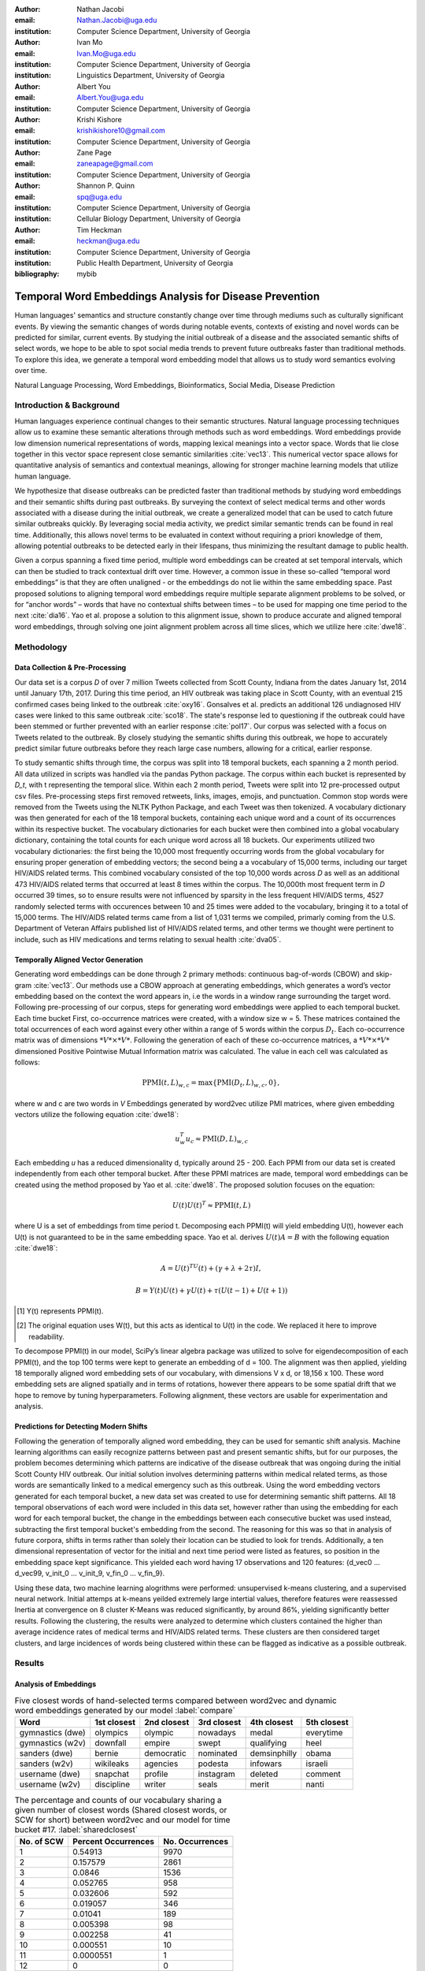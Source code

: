 :author: Nathan Jacobi
:email: Nathan.Jacobi@uga.edu
:institution: Computer Science Department, University of Georgia

:author: Ivan Mo
:email: Ivan.Mo@uga.edu
:institution: Computer Science Department, University of Georgia
:institution: Linguistics Department, University of Georgia

:author: Albert You
:email: Albert.You@uga.edu
:institution: Computer Science Department, University of Georgia

:author: Krishi Kishore
:email: krishikishore10@gmail.com
:institution: Computer Science Department, University of Georgia

:author: Zane Page
:email: zaneapage@gmail.com
:institution: Computer Science Department, University of Georgia

:author: Shannon P. Quinn
:email: spq@uga.edu
:institution: Computer Science Department, University of Georgia
:institution: Cellular Biology Department, University of Georgia

:author: Tim Heckman
:email: heckman@uga.edu
:institution: Computer Science Department, University of Georgia
:institution: Public Health Department, University of Georgia

:bibliography: mybib

--------------------------------------------------------
Temporal Word Embeddings Analysis for Disease Prevention
--------------------------------------------------------

.. class:: abstract

Human languages' semantics and structure constantly change over time through mediums such as culturally significant events.
By viewing the semantic changes of words during notable events, contexts of existing and novel words can be predicted for similar, current events.
By studying the initial outbreak of a disease and the associated semantic shifts of select words,
we hope to be able to spot social media trends to prevent future outbreaks faster than traditional methods.
To explore this idea, we generate a temporal word embedding model that allows us to study word semantics evolving over time.

.. class:: keywords

Natural Language Processing, Word Embeddings, Bioinformatics, Social Media, Disease Prediction

Introduction & Background
-------------------------

Human languages experience continual changes to their semantic structures.
Natural language processing techniques allow us to examine these semantic alterations through methods such as word embeddings.
Word embeddings provide low dimension numerical representations of words, mapping lexical meanings into a vector space.
Words that lie close together in this vector space represent close semantic similarities :cite:`vec13`.
This numerical vector space allows for quantitative analysis of semantics and contextual meanings, allowing for stronger machine learning models that utilize human language.

We hypothesize that disease outbreaks can be predicted faster than traditional methods by studying word embeddings and their semantic shifts during past outbreaks.
By surveying the context of select medical terms and other words associated with a disease during the initial outbreak,
we create a generalized model that can be used to catch future similar outbreaks quickly.
By leveraging social media activity, we predict similar semantic trends can be found in real time.
Additionally, this allows novel terms to be evaluated in context without requiring a priori knowledge of them,
allowing potential outbreaks to be detected early in their lifespans, thus minimizing the resultant damage to public health.

Given a corpus spanning a fixed time period, multiple word embeddings can be created at set temporal intervals, which can then be studied to track contextual drift over time.
However, a common issue in these so-called “temporal word embeddings” is that they are often unaligned - or the embeddings do not lie within the same embedding space.
Past proposed solutions to aligning temporal word embeddings require multiple separate alignment problems to be solved,
or for “anchor words” – words that have no contextual shifts between times – to be used for mapping one time period to the next :cite:`dia16`.
Yao et al. propose a solution to this alignment issue, shown to produce accurate and aligned temporal word embeddings,
through solving one joint alignment problem across all time slices, which we utilize here :cite:`dwe18`.

Methodology
-----------

Data Collection & Pre-Processing
================================

Our data set is a corpus *D* of over 7 million Tweets collected from Scott County, Indiana from the dates January 1st, 2014 until January 17th, 2017.
During this time period, an HIV outbreak was taking place in Scott County, with an eventual 215 confirmed cases being linked to the outbreak :cite:`oxy16`.
Gonsalves et al. predicts an additional 126 undiagnosed HIV cases were linked to this same outbreak :cite:`sco18`.
The state's response led to questioning if the outbreak could have been stemmed or further prevented with an earlier response :cite:`pol17`.
Our corpus was selected with a focus on Tweets related to the outbreak.
By closely studying the semantic shifts during this outbreak, we hope to accurately predict similar future outbreaks before they reach large case numbers, allowing for a critical, earlier response.

To study semantic shifts through time, the corpus was split into 18 temporal buckets, each spanning a 2 month period. All data utilized in scripts was handled via the pandas Python package.
The corpus within each bucket is represented by *D_t*, with t representing the temporal slice. Within each 2 month period, Tweets were split into 12 pre-processed output csv files.
Pre-processing steps first removed retweets, links, images, emojis, and punctuation.
Common stop words were removed from the Tweets using the NLTK Python Package, and each Tweet was then tokenized.
A vocabulary dictionary was then generated for each of the 18 temporal buckets, containing each unique word and a count of its occurrences within its respective bucket.
The vocabulary dictionaries for each bucket were then combined into a global vocabulary dictionary, containing the total counts for each unique word across all 18 buckets.
Our experiments utilized two vocabulary dictionaries: the first being the 10,000 most frequently occurring words from the global vocabulary for ensuring proper generation of embedding vectors; 
the second being a a vocabulary of 15,000 terms, including our target HIV/AIDS related terms.
This combined vocabulary consisted of the top 10,000 words across *D* as well as an additional 473 HIV/AIDS related terms that occurred at least 8 times within the corpus.
The 10,000th most frequent term in *D* occurred 39 times, so to ensure results were not influenced by sparsity in the less frequent HIV/AIDS terms, 
4527 randomly selected terms with occurences between 10 and 25 times were added to the vocabulary, bringing it to a total of 15,000 terms. 
The HIV/AIDS related terms came from a list of 1,031 terms we compiled, primarly coming from the U.S. Department of Veteran Affairs published list of HIV/AIDS related terms, 
and other terms we thought were pertinent to include, such as HIV medications and terms relating to sexual health :cite:`dva05`. 

Temporally Aligned Vector Generation
====================================

Generating word embeddings can be done through 2 primary methods: continuous bag-of-words (CBOW) and skip-gram :cite:`vec13`.
Our methods use a CBOW approach at generating embeddings, which generates a word’s vector embedding based on the context the word appears in,
i.e the words in a window range surrounding the target word. Following pre-processing of our corpus, steps for generating word embeddings were
applied to each temporal bucket. Each time bucket First, co-occurrence matrices were created, with a window size w = 5. These matrices contained
the total occurrences of each word against every other within a range of 5 words within the corpus :math:`D_t`. Each co-occurrence matrix was of
dimensions :math:`*V* \times *V*`. Following the generation of each of these co-occurrence matrices, a :math:`*V* \times *V*` dimensioned Positive Pointwise Mutual Information
matrix was calculated. The value in each cell was calculated as follows:

.. math::

   \text{PPMI}(t, L)_{w,c} = \text{max}\{\text{PMI}(D_t, L)_{w,c},0\},

where w and c are two words in *V* Embeddings generated by word2vec utilize PMI matrices, where given embedding vectors utilize the following equation :cite:`dwe18`:

.. math::

   u^{T}_{w}u_c \approx \text{PMI}(D, L)_{w,c}

Each embedding *u* has a reduced dimensionality d, typically around 25 - 200.
Each PPMI from our data set is created independently from each other temporal bucket.
After these PPMI matrices are made, temporal word embeddings can be created using the method proposed by Yao et al. :cite:`dwe18`.
The proposed solution focuses on the equation:

.. math::

   U(t)U(t)^T \approx \text{PPMI}(t,L)

where U is a set of embeddings from time period t.
Decomposing each PPMI(t) will yield embedding U(t), however each U(t) is not guaranteed to be in the same embedding space.
Yao et al. derives :math:`U(t)A = B` with the following equation :cite:`dwe18`:

.. math::

   A = U(t)^TU(t) + (\gamma + \lambda + 2\tau)I,

.. math::
   
   B = Y(t)U(t) + \gamma U(t) + \tau (U(t - 1) + U(t + 1))

.. [#] Y(t) represents PPMI(t).
.. [#] The original equation uses W(t), but this acts as identical to U(t) in the code. We replaced it here to improve readability.

To decompose PPMI(t) in our model, SciPy’s linear algebra package was utilized to solve for eigendecomposition of each PPMI(t), and the top 100 terms were kept to generate an embedding of d = 100.
The alignment was then applied, yielding 18 temporally aligned word embedding sets of our vocabulary, with dimensions V x d, or 18,156 x 100.
These word embedding sets are aligned spatially and in terms of rotations, however there appears to be some spatial drift that we hope to remove by tuning hyperparameters.
Following alignment, these vectors are usable for experimentation and analysis.

Predictions for Detecting Modern Shifts
=======================================

Following the generation of temporally aligned word embedding, they can be used for semantic shift analysis.
Machine learning algorithms can easily recognize patterns between past and present semantic shifts, but for our purposes,
the problem becomes determining which patterns are indicative of the disease outbreak that was ongoing during the initial Scott County HIV outbreak.
Our initial solution involves determining patterns within medical related terms, as those words are semantically linked to a medical emergency such as this outbreak.
Using the word embedding vectors generated for each temporal bucket, a new data set was created to use for determining semantic shift patterns.
All 18 temporal observations of each word were included in this data set, however rather than using the embedding for each word for each temporal bucket,
the change in the embeddings between each consecutive bucket was used instead, subtracting the first temporal bucket's embedding from the second. 
The reasoning for this was so that in analysis of future corpora, shifts in terms rather than solely their location can be studied to look for trends.
Additionally, a ten dimensional representation of vector for the initial and next time period were listed as features, so position in the embedding space kept significance.
This yielded each word having 17 observations and 120 features: {d_vec0 … d_vec99, v_init_0 … v_init_9, v_fin_0 … v_fin_9}.

Using these data, two machine learning alogrithms were performed: unsupervised k-means clustering, and a supervised neural network. 
Initial attemps at k-means yeilded extremely large intertial values, therefore features were reassessed
Inertia at convergence on 8 cluster K-Means was reduced significantly, by around 86%, yielding significantly better results.
Following the clustering, the results were analyzed to determine which clusters contained the higher than average incidence rates of medical terms and HIV/AIDS related terms.
These clusters are then considered target clusters, and large incidences of words being clustered within these can be flagged as indicative as a possible outbreak.

Results
-------

Analysis of Embeddings
======================

.. table:: Five closest words of hand-selected terms compared between word2vec and dynamic word embeddings generated by our model :label:`compare`
   :class: w

   +----------------------+-------------+-------------+--------------+----------------+-------------+
   | Word                 | 1st closest | 2nd closest | 3rd closest  | 4th closest    | 5th closest |
   +======================+=============+=============+==============+================+=============+
   | gymnastics (dwe)     | olympics    | olympic     | nowadays     | medal          | everytime   |
   +----------------------+-------------+-------------+--------------+----------------+-------------+
   | gymnastics (w2v)     | downfall    | empire      | swept        | qualifying     | heel        |
   +----------------------+-------------+-------------+--------------+----------------+-------------+
   | sanders (dwe)        | bernie      | democratic  | nominated    | demsinphilly   | obama       |
   +----------------------+-------------+-------------+--------------+----------------+-------------+
   | sanders (w2v)        | wikileaks   | agencies    | podesta      | infowars       | israeli     |
   +----------------------+-------------+-------------+--------------+----------------+-------------+
   | username (dwe)       | snapchat    | profile     | instagram    | deleted        | comment     |
   +----------------------+-------------+-------------+--------------+----------------+-------------+
   | username (w2v)       | discipline  | writer      | seals        | merit          | nanti       |
   +----------------------+-------------+-------------+--------------+----------------+-------------+

.. table:: The percentage and counts of our vocabulary sharing a given number of closest words (Shared closest words, or SCW for short) between word2vec and our model for time bucket #17. :label:`sharedclosest`

   +----------------+-------------------------+---------------------+
   | No. of SCW     | Percent Occurrences     | No. Occurrences     |
   +================+=========================+=====================+
   | 1              | 0.54913                 | 9970                |
   +----------------+-------------------------+---------------------+
   | 2              | 0.157579                | 2861                |
   +----------------+-------------------------+---------------------+
   | 3              | 0.0846                  | 1536                |
   +----------------+-------------------------+---------------------+
   | 4              | 0.052765                | 958                 |
   +----------------+-------------------------+---------------------+
   | 5              | 0.032606                | 592                 |
   +----------------+-------------------------+---------------------+
   | 6              | 0.019057                | 346                 |
   +----------------+-------------------------+---------------------+
   | 7              | 0.01041                 | 189                 |
   +----------------+-------------------------+---------------------+
   | 8              | 0.005398                | 98                  |
   +----------------+-------------------------+---------------------+
   | 9              | 0.002258                | 41                  |
   +----------------+-------------------------+---------------------+
   | 10             | 0.000551                | 10                  |
   +----------------+-------------------------+---------------------+
   | 11             | 0.0000551               | 1                   |
   +----------------+-------------------------+---------------------+
   | 12             | 0                       | 0                   |
   +----------------+-------------------------+---------------------+
   | 13             | 0                       | 0                   |
   +----------------+-------------------------+---------------------+
   | 14             | 0                       | 0                   |
   +----------------+-------------------------+---------------------+
   | 15             | 0                       | 0                   |
   +----------------+-------------------------+---------------------+

To ensure accuracy in word embeddings generated in this model, we utilized word2vec (w2v), a proven neural network method of embeddings :cite:`vec13`.
For each temporal bucket, a static w2v embedding of d = 100 was generated to compare to the temporal embedding generated from the same bucket.
As the vectors do not lie within the same embedding space, the vectors cannot be directly compared. Instead, we compare shared nearby words between the vectors.
As the temporal embeddings generated by the alignment model are influenced by other temporal buckets, we hypothesize notably different vectors.
Methods for testing quality in :cite:`dwe18` rely on a semi-supervised approach: the corpus used is an annotated set of New York Times articles,
and the section (Sports, Business, Politics, etc.) are given alongside the text, and can be used to assess strength of an embedding.
Additionally, the corpus used spans over 20 years, allowing for metrics such as checking the closest word to leaders or titles, such as "president" or "NYC mayor" throughout time.
These methods show that the dynamic word embedding alignment model yields accurate results.

Given that our corpus spans a significantly shorter time period, and does not have annotations, we use a very rudimentary method of analysis,
comparing the closest n = 15 words between the word2vec embeddings and the temporal embeddings.
The number of shared closest words from the temporal word embedding and the corresponding word2vec embedding was recorded,
and the overall frequency across all embeddings can be seen in table :ref:`sharedclosest`.
Major differences can be attributed to the word2vec model only being given a section of the corpus at a time, while our model had access to the entire corpus across all temporal buckets.
Terms that might not have appeared in the given time bucket might still appear in the embeddings generated by our model, but not at all within the word2vec embeddings.
For example, most embeddings generated by the word2vec model did not often have hashtagged terms in their top 15 closest terms, while embeddings generated by our model often did.
As hashtagged terms are very relevant in terms of ongoing events, keeping these terms can give useful information to this outbreak.
Additionally, modern hashtag terms will likely be the most common novel terms that we have no priori knowledge on.

Visual examination of closest words from our embeddings compared to closest words from word2vec embeddings initially lead us to believe that our embeddings are more accurate in some cases.
For example, the closest fifteen words to the term ‘gymnastics’ in our model are as follows:
['olympics', 'olympic', 'nowadays', 'medal', 'everytime', 'rochester', 'discharges', 'synchronized', 'swimming', 'cms', 'entertaining', 'dislocate', 'redundant', 'rio', 'metric'].
Considering the 2016 Rio Summer Olympics occurred during the dates spanned by our corpus, we believe this is an accurate representation of gymnastics semantic meaning.
The closest fifteen words from the word2vec embeddings on the other hand
(['downfall', 'empire', 'swept', 'qualifying', 'heel', 'bronze', 'vinny', 'squared', 'blossom', 'cascade', 'popped', 'kora', 'fuuuck', 'pedro', 'nutshell'])
appear to hold much less relevance outside of the term ‘bronze’ and ‘qualifying’.
More examples such as this can be seen in table :ref:`compare`, where the top 5 nearest terms to a few selected terms are listed,
where we represents the dynamic word embeddings generated by our model and w2v represents embeddings generated by word2vec.
Improving our baseline models could be done through finding ways to improve accuracy of the word2vec model, or by implementing GloVe, another tested word embedding method :cite:`glv14`.
It should be noted that this is a solely visual analysis of our embeddings, and a quantitative study should be performed to strengthen this.

Two dimensional representations of embeddings, generated by UMAP, can be seen in figure :ref:`plot0` and figure :ref:`plot17`.
Figure :ref:`plot0` represents the embedding generated for the first time bucket, while figure :ref:`plot17` represents the embedding generated for the final time bucket.
Visual analysis shows an outlying cluster at the bottom of the first embedding space that becomes spread out and more integrated into the embeddings by the final embedding space.
A closer view of this outlying cluster, with labels (figure :ref:`zoomedplot0`), show that most terms appear to be hashtags or typos, that likely do not appear often or at all in the first temporal bucket.
By the time the final temporal bucket is reached, these terms have appeared in the corpus and meanings can be learned from all the temporal buckets, leading to a less dense representation of these terms, and more integration into the embedding space.

.. figure:: plot0.png

   2 Dimensional Representation of Embeddings from Time Bucket 0. :label:`plot0`

.. figure:: plot17.png

   2 Dimensional Representation of Embeddings from Time Bucket 17. :label:`plot17`

.. figure:: zoomed_plot0.png

   Zoomed in 2D Embeddings of Outlying Cluster in Time Bucket 0. :label:`zoomedplot0`

Prediction of Modern Shifts
===========================

The results of clustering led to semantic shifts of medical related terms and HIV related terms having higher incidences than other terms in 2 clusters each:
clusters 3 and 7 for HIV terms, and clusters 4 and 7 for medical related terms.
Incidence rates for all terms and medical terms in each cluster can be seen in table :ref:`medterm` and figure :ref:`medplot`,
and HIV related terms in table :ref:`hivterm` and figure :ref:`hivplot`.
This increased incidence rate of HIV and medical related terms in certain clusters leads us to hypothesize that semantic shifts of terms in future datasets can be clustered using the KMeans model,
and analyzed to search for outbreaks.
If certain clusters begin having an increased rate of appearing, it can be flagged for a potential outbreak.

.. table:: Distribution of medical terms and all terms within k-means clusters :label:`medterm`

   +------------+------------+-------------------+-------------+
   | Cluster    | All Words  | Medical Terms     | Difference  |
   +============+============+===================+=============+
   | 0          | 0.055184   | 0.077877          | 0.022693    |
   +------------+------------+-------------------+-------------+
   | 1          | 0.132719   | 0.070984          | -0.06173    |
   +------------+------------+-------------------+-------------+
   | 2          | 0.093325   | 0.09203           | -0.0013     |
   +------------+------------+-------------------+-------------+
   | 3          | 0.188303   | 0.132459          | -0.05584    |
   +------------+------------+-------------------+-------------+
   | 4          | 0.187044   | 0.277972          | 0.090929    |
   +------------+------------+-------------------+-------------+
   | 5          | 0.071675   | 0.099538          | 0.027864    |
   +------------+------------+-------------------+-------------+
   | 6          | 0.142118   | 0.062721          | -0.0794     |
   +------------+------------+-------------------+-------------+
   | 7          | 0.129633   | 0.186419          | 0.056786    |
   +------------+------------+-------------------+-------------+

.. figure:: med_plot.png

   Bar Graph Showing KMeans Clustering Distribution of Medical Terms against All Terms :label:`medplot`

.. table:: Distribution of HIV terms and all terms within k-means clusters :label:`hivterm`

   +------------+------------+-------------------+-------------+
   | Cluster    | All Words  | HIV Terms         | Difference  |
   +============+============+===================+=============+
   | 0          | 0.055184   | 0.031584          | -0.0236     |
   +------------+------------+-------------------+-------------+
   | 1          | 0.132719   | 0.137035          | 0.004317    |
   +------------+------------+-------------------+-------------+
   | 2          | 0.093325   | 0.020886          | -0.07244    |
   +------------+------------+-------------------+-------------+
   | 3          | 0.188303   | 0.25675           | 0.068447    |
   +------------+------------+-------------------+-------------+
   | 4          | 0.187044   | 0.151808          | -0.03524    |
   +------------+------------+-------------------+-------------+
   | 5          | 0.071675   | 0.059603          | -0.01207    |
   +------------+------------+-------------------+-------------+
   | 6          | 0.142118   | 0.120734          | -0.02138    |
   +------------+------------+-------------------+-------------+
   | 7          | 0.129633   | 0.2216            | 0.091967    |
   +------------+------------+-------------------+-------------+

.. figure:: hiv_plot.png

   Bar Graph Showing KMeans Clustering Distribution of HIV Terms against All Terms :label:`hivplot`
   
Machine Learning Predictions
============================

K-Means clustering revealed measurable differences in trajectories of medical and HIV related terms compared to non-medical terms. Following this discovery, we created a neural network model for binary classification of our terms. Our target class was terms that we hypothesized were closely related to the HIV epidemic in Scott County, i.e. any word in our HIV terms list. Our data set was

Conclusion
----------

Our results prove promising, as there was a statistically noticeable difference in clustering of semantic shifts in HIV and medical related terms compared to the full vocabulary.
However, there were various biases in our data that occurred, such as bots skewing data by repeating a plethora of tweets, misspellings, and hashtags, but initial results show a classifiable difference.
This was evident through our K-Means clustering metric, which revealed the overall percentages of words each cluster maintained throughout all temporal buckets.
To improve results, metrics for our word2vec baseline model and statistical analysis could be further explored, as well as exploring previously mentioned noise and biases from our data.
Additionally, sparsity of data in earlier temporal buckets may lead to some loss of accuracy.
Fine tuning hyperparameters of the alignment model through grid searching would likely further improve these results.

Future Work
-----------

Case studies of previous datasets related to other diseases and collection of more modern Tweets could not only provide critical insight into relevant medical activity,
but also further strengthen our model and its credibility.
One potent example is the 220 United States counties determined by the CDC to be considered vulnerable to HIV and/or viral hepatitis outbreaks due to injection drug use,
similar to the outbreak that occurred in Scott County :cite:`vul16`.
Using the model generated by our experiments can allow us to set up an early detection system for an HIV outbreak in these counties, by analyzing social media data in these select areas.
The end goal is to create a pipeline that can perform semantic shift analysis at set intervals of time, and detect words that fit our classification of “outbreak indicative” terms.
If enough of these terms become detected, public health officials can be notified the severity of a possible outbreak has the potential to be mitigated if properly handled.

Expansion into other social media platforms would increase the variety of data our model has access to, and therefore what our model is able to respond to.
With the foundational model established, we would be able to focus on converting the data and addressing the differences between social networks (e.g. audience and online etiquette).
Reddit and Instagram are two points of interest due to their increasing prevalence, as well as vastness of available data.

An idea for future implementation following the generation of a generalized model would be creating a web application.
The ideal audience would be medical officials and organizations, but even public or research use for trend prediction could be potent.
The application would give users the ability to pick from a given glossary of medical terms, defining their own set of significant words to run our model on.
Our model would then expose any potential trends or insight for the given terms in contemporary data, allowing for quicker responses to activity.
Customization of the data pool could also be a feature, where Tweets and other social media posts are narrowed down to specific geographic regions or smaller time windows, yielding more specified results.
